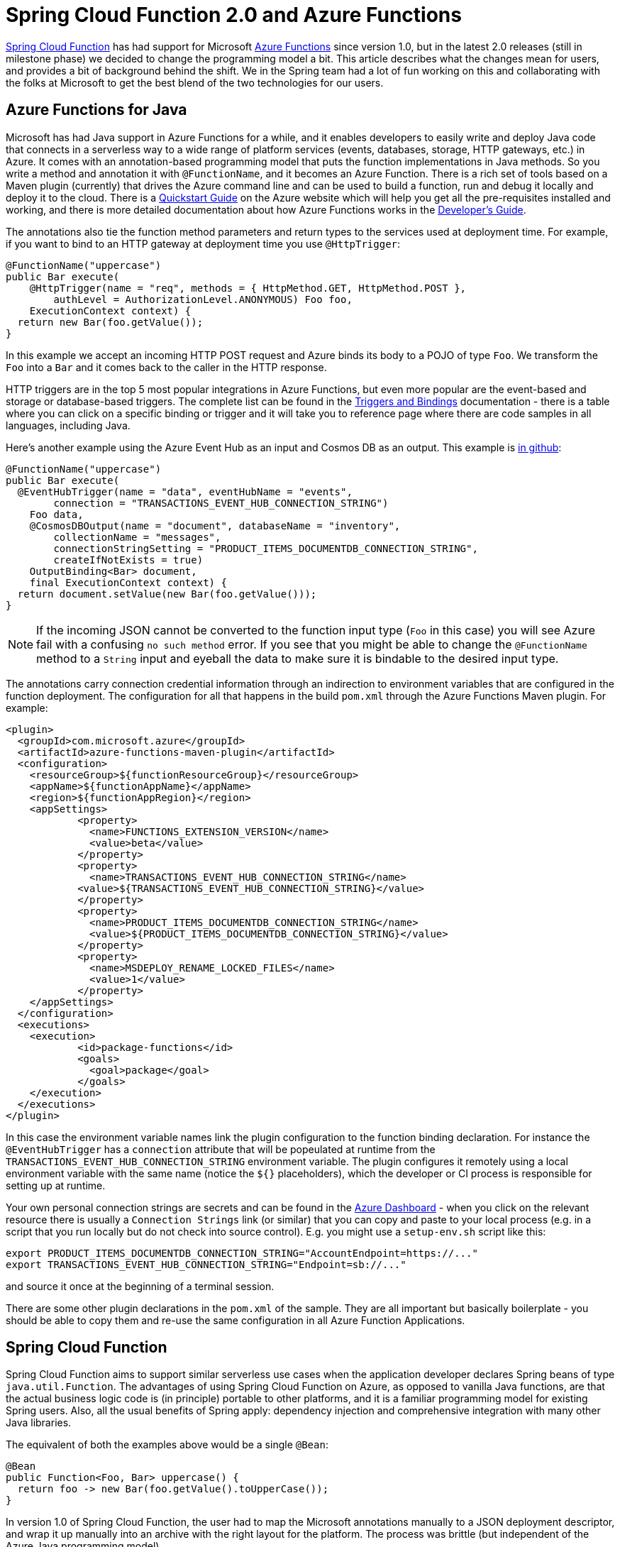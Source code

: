 = Spring Cloud Function 2.0 and Azure Functions

https://github.com/spring-cloud/spring-cloud-function[Spring Cloud
Function] has had support for Microsoft
https://azure.microsoft.com/en-gb/services/functions[Azure Functions]
since version 1.0, but in the latest 2.0 releases (still in milestone
phase) we decided to change the programming model a bit. This article
describes what the changes mean for users, and provides a bit of
background behind the shift. We in the Spring team had a lot of fun
working on this and collaborating with the folks at Microsoft to get
the best blend of the two technologies for our users.

== Azure Functions for Java

Microsoft has had Java support in Azure Functions for a while, and it
enables developers to easily write and deploy Java code that connects
in a serverless way to a wide range of platform services (events,
databases, storage, HTTP gateways, etc.) in Azure. It comes with an
annotation-based programming model that puts the function
implementations in Java methods. So you write a method and annotation
it with `@FunctionName`, and it becomes an Azure Function. There is a
rich set of tools based on a Maven plugin (currently) that drives the
Azure command line and can be used to build a function, run and debug
it locally and deploy it to the cloud. There is a
https://docs.microsoft.com/en-us/azure/azure-functions/functions-create-first-java-maven[Quickstart
Guide] on the Azure website which will help you get all the
pre-requisites installed and working, and there is more detailed
documentation about how Azure Functions works in the
https://docs.microsoft.com/en-us/azure/azure-functions/functions-reference-java[Developer's
Guide].

The annotations also tie the function method parameters and return
types to the services used at deployment time. For example, if you
want to bind to an HTTP gateway at deployment time you use
`@HttpTrigger`:

```java
@FunctionName("uppercase")
public Bar execute(
    @HttpTrigger(name = "req", methods = { HttpMethod.GET, HttpMethod.POST },
        authLevel = AuthorizationLevel.ANONYMOUS) Foo foo,
    ExecutionContext context) {
  return new Bar(foo.getValue());
}
```

In this example we accept an incoming HTTP POST request and Azure
binds its body to a POJO of type `Foo`. We transform the `Foo` into a
`Bar` and it comes back to the caller in the HTTP response.

HTTP triggers are in the top 5 most popular integrations in Azure
Functions, but even more popular are the event-based and storage or
database-based triggers. The complete list can be found in the
https://docs.microsoft.com/en-us/azure/azure-functions/functions-triggers-bindings[Triggers
and Bindings] documentation - there is a table where you can click on
a specific binding or trigger and it will take you to reference page
where there are code samples in all languages, including Java.

Here's another example using the Azure Event Hub as an input and
Cosmos DB as an output. This example is
https://github.com/dsyer/azure-docs[in github]:

```java
@FunctionName("uppercase")
public Bar execute(
  @EventHubTrigger(name = "data", eventHubName = "events",
        connection = "TRANSACTIONS_EVENT_HUB_CONNECTION_STRING")
    Foo data,
    @CosmosDBOutput(name = "document", databaseName = "inventory",
        collectionName = "messages",
        connectionStringSetting = "PRODUCT_ITEMS_DOCUMENTDB_CONNECTION_STRING",
        createIfNotExists = true)
    OutputBinding<Bar> document,
    final ExecutionContext context) {
  return document.setValue(new Bar(foo.getValue()));
}
```

NOTE: If the incoming JSON cannot be converted to the function input
type (`Foo` in this case) you will see Azure fail with a confusing `no
such method` error. If you see that you might be able to change the
`@FunctionName` method to a `String` input and eyeball the data to
make sure it is bindable to the desired input type.

The annotations carry connection credential information through an
indirection to environment variables that are configured in the
function deployment. The configuration for all that happens in the
build `pom.xml` through the Azure Functions Maven plugin. For example:

```xml
<plugin>
  <groupId>com.microsoft.azure</groupId>
  <artifactId>azure-functions-maven-plugin</artifactId>
  <configuration>
    <resourceGroup>${functionResourceGroup}</resourceGroup>
    <appName>${functionAppName}</appName>
    <region>${functionAppRegion}</region>
    <appSettings>
            <property>
              <name>FUNCTIONS_EXTENSION_VERSION</name>
              <value>beta</value>
            </property>
            <property>
              <name>TRANSACTIONS_EVENT_HUB_CONNECTION_STRING</name>
            <value>${TRANSACTIONS_EVENT_HUB_CONNECTION_STRING}</value>
            </property>
            <property>
              <name>PRODUCT_ITEMS_DOCUMENTDB_CONNECTION_STRING</name>
              <value>${PRODUCT_ITEMS_DOCUMENTDB_CONNECTION_STRING}</value>
            </property>
            <property>
              <name>MSDEPLOY_RENAME_LOCKED_FILES</name>
              <value>1</value>
            </property>
    </appSettings>
  </configuration>
  <executions>
    <execution>
            <id>package-functions</id>
            <goals>
              <goal>package</goal>
            </goals>
    </execution>
  </executions>
</plugin>
```

In this case the environment variable names link the plugin
configuration to the function binding declaration. For instance the
`@EventHubTrigger` has a `connection` attribute that will be
popeulated at runtime from the
`TRANSACTIONS_EVENT_HUB_CONNECTION_STRING` environment variable. The
plugin configures it remotely using a local environment variable with
the same name (notice the `${}` placeholders), which the developer or
CI process is responsible for setting up at runtime.

Your own personal connection strings are secrets and can be found in
the https://portal.azure.com[Azure Dashboard] - when you click on the
relevant resource there is usually a `Connection Strings` link (or
similar) that you can copy and paste to your local process (e.g. in a
script that you run locally but do not check into source
control). E.g. you might use a `setup-env.sh` script like this:

```
export PRODUCT_ITEMS_DOCUMENTDB_CONNECTION_STRING="AccountEndpoint=https://..."
export TRANSACTIONS_EVENT_HUB_CONNECTION_STRING="Endpoint=sb://..."
```

and source it once at the beginning of a terminal session.

There are some other plugin declarations in the `pom.xml` of the
sample. They are all important but basically boilerplate - you should
be able to copy them and re-use the same configuration in all Azure
Function Applications.

== Spring Cloud Function

Spring Cloud Function aims to support similar serverless use cases
when the application developer declares Spring beans of type
`java.util.Function`. The advantages of using Spring Cloud Function on
Azure, as opposed to vanilla Java functions, are that the actual
business logic code is (in principle) portable to other platforms, and
it is a familiar programming model for existing Spring users. Also,
all the usual benefits of Spring apply: dependency injection and
comprehensive integration with many other Java libraries.

The equivalent of both the examples above would be a single `@Bean`:

```java
@Bean
public Function<Foo, Bar> uppercase() {
  return foo -> new Bar(foo.getValue().toUpperCase());
}
```

In version 1.0 of Spring Cloud Function, the user had to map the
Microsoft annotations manually to a JSON deployment descriptor, and
wrap it up manually into an archive with the right layout for the
platform. The process was brittle (but independent of the Azure Java
programming model).

In version 2.0 this would still work, but we have chosen to support
the use of the Azure annotations a bit more explicitly. So now we have
a base class that application developers can extend and decorate with
the Azure annotations. The example above would be exactly the same
`@Bean` and one of the `execute` methods above would be inserted into
the subclass of the Spring Cloud handler. Example:

```java
public class UppercaseHandler extends AzureSpringBootRequestHandler<Foo, Bar> {
  @FunctionName("uppercase")
    @HttpTrigger(name = "req", methods = { HttpMethod.GET,
        HttpMethod.POST }, authLevel = AuthorizationLevel.ANONYMOUS) Foo foo,
    ExecutionContext context) {
  return super.handle(foo, context);
}
```

Notice that the base class `AzureSpringBootRequestHandler` is generic
with type parameters for input and output. You have to match the input
type to the incoming event data, which will be presented in JSON and
converted using Jackson by Azure before Spring has anything to
do. There are 2 utility methods in the base class, one (`handle`)
which returns the response object, and one (`handleOutput`) which
accepts an `OutputBinding` and binds it to the output from the user
`Function`.

NOTE: The base class is pure boilerplate, and serves only as
an external representation of the binding of your Spring functions
to the serverless platform services. The Azure bindings would be ignored
if you were running in a different platform, or locally via the
Spring Cloud Function web adapter, for instance. It might be possible
in the future to replace it with an interface declaration - the
Azure platform doesn't permit this currently, but it's something we
are looking at with the Microsoft team.

There are various configuration options that drive the runtime
behaviour of the Azure Function. The most important (and only
mandatory) one is the `MAIN_CLASS`, which is the main
`@SpringBootApplication` class that carries the declaration of the
`Function` (or `Functions`). You can specify this as an environment
variable, or as the `Main-Class` entry in the application jar
manifest. As long as your app has a main class with precisely one
function, there is no need to do anything else. In the sample app we
use the manifest to define the main class:

```xml
<plugin>
  <groupId>org.apache.maven.plugins</groupId>
  <artifactId>maven-jar-plugin</artifactId>
  <configuration>
    <archive>
      <manifest>
        <mainClass>example.FunctionApplication</mainClass>
      </manifest>
    </archive>
  </configuration>
</plugin>
```

If your app has multiple `Function` beans, they can be mapped to the
Azure function though the `@FunctionName` annotation - the bean name
(or more precisely the name i nthe `FunctionCatalog`) matches the
function name. In this way you can create an Azure Function
Application, which is a single deployment artifact for a group of
functions. If you prefer, you can also use an arbitrary
`@FunctionName` and configure the Spring Cloud Function name through
an environment variable `FUNCTION_NAME` or a `function.name` in your
`application.properties`.

There is another simple sample of how to set up a Spring Cloud
Function as an Azure Function in
https://github.com/spring-cloud/spring-cloud-function/blob/master/spring-cloud-function-samples/function-sample-azure/README.adoc[the
project repo] - this one is an HTTP trigger from an Azure perspective,
but the Spring Cloud Function parts are very similar.

NOTE: If you are at https://springoneplatform.io[Spring One Platform] this week, come along to a https://springoneplatform.io/2018/sessions/running-serverless-applications-using-spring-and-microsoft-azure[presentation on Spring and Azure Functions] by Jeff Hollan (Microsoft) and Oleg Zhurakousky (Pivotal).